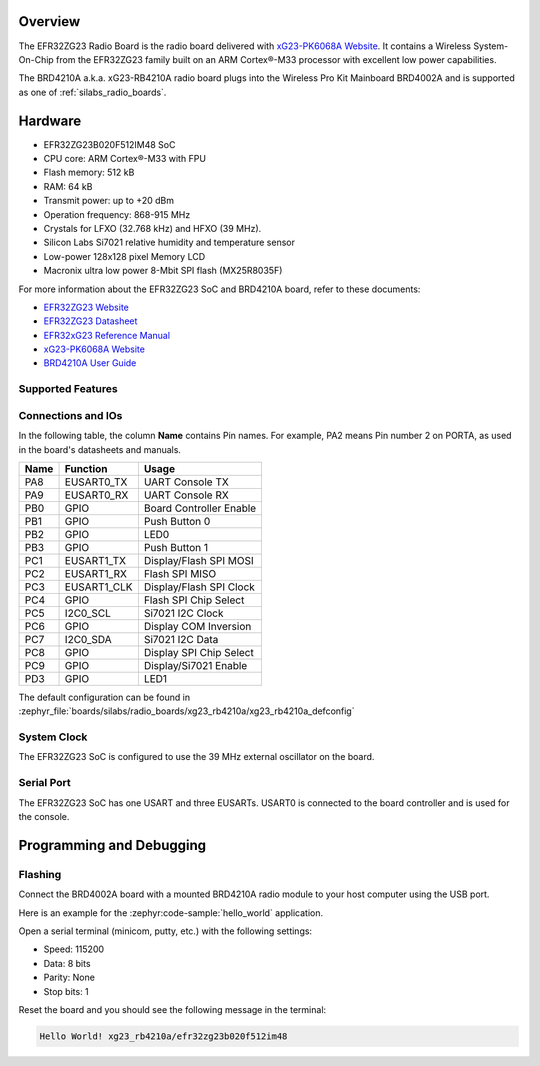 .. zephyr:board:: xg23_rb4210a

Overview
********

The EFR32ZG23 Radio Board is the radio board delivered with
`xG23-PK6068A Website`_. It contains a Wireless System-On-Chip from the
EFR32ZG23 family built on an ARM Cortex®-M33 processor with excellent low
power capabilities.

The BRD4210A a.k.a. xG23-RB4210A radio board plugs into the Wireless Pro Kit
Mainboard BRD4002A and is supported as one of :ref:`silabs_radio_boards`.

Hardware
********

- EFR32ZG23B020F512IM48 SoC
- CPU core: ARM Cortex®-M33 with FPU
- Flash memory: 512 kB
- RAM: 64 kB
- Transmit power: up to +20 dBm
- Operation frequency: 868-915 MHz
- Crystals for LFXO (32.768 kHz) and HFXO (39 MHz).
- Silicon Labs Si7021 relative humidity and temperature sensor
- Low-power 128x128 pixel Memory LCD
- Macronix ultra low power 8-Mbit SPI flash (MX25R8035F)

For more information about the EFR32ZG23 SoC and BRD4210A board, refer to these
documents:

- `EFR32ZG23 Website`_
- `EFR32ZG23 Datasheet`_
- `EFR32xG23 Reference Manual`_
- `xG23-PK6068A Website`_
- `BRD4210A User Guide`_

Supported Features
==================

.. zephyr:board-supported-hw::

Connections and IOs
===================

In the following table, the column **Name** contains Pin names. For example, PA2
means Pin number 2 on PORTA, as used in the board's datasheets and manuals.

+-------+-------------+-------------------------------------+
| Name  | Function    | Usage                               |
+=======+=============+=====================================+
| PA8   | EUSART0_TX  | UART Console TX                     |
+-------+-------------+-------------------------------------+
| PA9   | EUSART0_RX  | UART Console RX                     |
+-------+-------------+-------------------------------------+
| PB0   | GPIO        | Board Controller Enable             |
+-------+-------------+-------------------------------------+
| PB1   | GPIO        | Push Button 0                       |
+-------+-------------+-------------------------------------+
| PB2   | GPIO        | LED0                                |
+-------+-------------+-------------------------------------+
| PB3   | GPIO        | Push Button 1                       |
+-------+-------------+-------------------------------------+
| PC1   | EUSART1_TX  | Display/Flash SPI MOSI              |
+-------+-------------+-------------------------------------+
| PC2   | EUSART1_RX  | Flash SPI MISO                      |
+-------+-------------+-------------------------------------+
| PC3   | EUSART1_CLK | Display/Flash SPI Clock             |
+-------+-------------+-------------------------------------+
| PC4   | GPIO        | Flash SPI Chip Select               |
+-------+-------------+-------------------------------------+
| PC5   | I2C0_SCL    | Si7021 I2C Clock                    |
+-------+-------------+-------------------------------------+
| PC6   | GPIO        | Display COM Inversion               |
+-------+-------------+-------------------------------------+
| PC7   | I2C0_SDA    | Si7021 I2C Data                     |
+-------+-------------+-------------------------------------+
| PC8   | GPIO        | Display SPI Chip Select             |
+-------+-------------+-------------------------------------+
| PC9   | GPIO        | Display/Si7021 Enable               |
+-------+-------------+-------------------------------------+
| PD3   | GPIO        | LED1                                |
+-------+-------------+-------------------------------------+

The default configuration can be found in
:zephyr_file:`boards/silabs/radio_boards/xg23_rb4210a/xg23_rb4210a_defconfig`

System Clock
============

The EFR32ZG23 SoC is configured to use the 39 MHz external oscillator on the
board.

Serial Port
===========

The EFR32ZG23 SoC has one USART and three EUSARTs.
USART0 is connected to the board controller and is used for the console.

Programming and Debugging
*************************

.. zephyr:board-supported-runners::

Flashing
========

Connect the BRD4002A board with a mounted BRD4210A radio module to your host
computer using the USB port.

Here is an example for the :zephyr:code-sample:`hello_world` application.

.. zephyr-app-commands::
   :zephyr-app: samples/hello_world
   :board: xg23_rb4210a
   :goals: flash

Open a serial terminal (minicom, putty, etc.) with the following settings:

- Speed: 115200
- Data: 8 bits
- Parity: None
- Stop bits: 1

Reset the board and you should see the following message in the terminal:

.. code-block:: console

   Hello World! xg23_rb4210a/efr32zg23b020f512im48


.. _xG23-PK6068A Website:
   https://www.silabs.com/development-tools/wireless/efr32xg23-pro-kit-20-dbm

.. _BRD4210A User Guide:
   https://www.silabs.com/documents/public/user-guides/ug507-brd4210a-user-guide.pdf

.. _EFR32ZG23 Website:
   https://www.silabs.com/wireless/z-wave/800-series-modem-soc

.. _EFR32ZG23 Datasheet:
   https://www.silabs.com/documents/public/data-sheets/efr32zg23-datasheet.pdf

.. _EFR32xG23 Reference Manual:
   https://www.silabs.com/documents/public/reference-manuals/efr32xg23-rm.pdf
